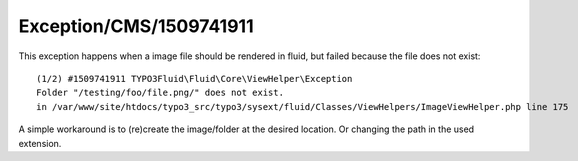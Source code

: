 .. _firstHeading:

Exception/CMS/1509741911
========================

This exception happens when a image file should be rendered in fluid,
but failed because the file does not exist:

::

   (1/2) #1509741911 TYPO3Fluid\Fluid\Core\ViewHelper\Exception
   Folder "/testing/foo/file.png/" does not exist.
   in /var/www/site/htdocs/typo3_src/typo3/sysext/fluid/Classes/ViewHelpers/ImageViewHelper.php line 175

A simple workaround is to (re)create the image/folder at the desired
location. Or changing the path in the used extension.
